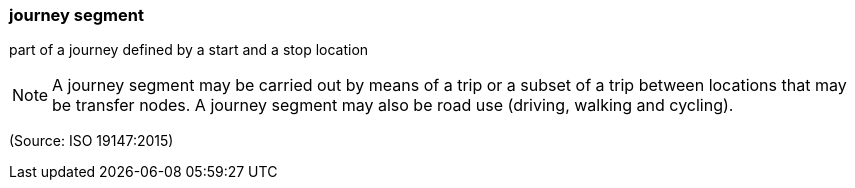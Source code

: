 === journey segment

part of a journey defined by a start and a stop location

NOTE: A journey segment may be carried out by means of a trip or a subset of a trip between locations that may be transfer nodes. A journey segment may also be road use (driving, walking and cycling).

(Source: ISO 19147:2015)

